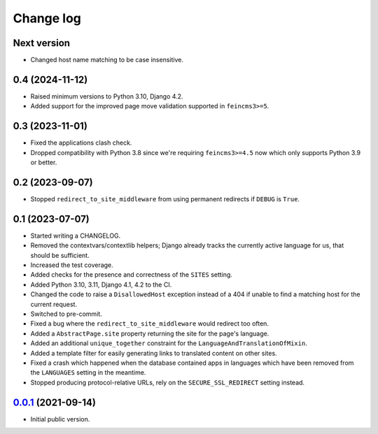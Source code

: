 ==========
Change log
==========

Next version
~~~~~~~~~~~~

- Changed host name matching to be case insensitive.


0.4 (2024-11-12)
~~~~~~~~~~~~~~~~

- Raised minimum versions to Python 3.10, Django 4.2.
- Added support for the improved page move validation supported in
  ``feincms3>=5``.


0.3 (2023-11-01)
~~~~~~~~~~~~~~~~

- Fixed the applications clash check.
- Dropped compatibility with Python 3.8 since we're requiring ``feincms3>=4.5``
  now which only supports Python 3.9 or better.


0.2 (2023-09-07)
~~~~~~~~~~~~~~~~

- Stopped ``redirect_to_site_middleware`` from using permanent redirects if
  ``DEBUG`` is ``True``.


0.1 (2023-07-07)
~~~~~~~~~~~~~~~~

- Started writing a CHANGELOG.
- Removed the contextvars/contextlib helpers; Django already tracks the
  currently active language for us, that should be sufficient.
- Increased the test coverage.
- Added checks for the presence and correctness of the ``SITES`` setting.
- Added Python 3.10, 3.11, Django 4.1, 4.2 to the CI.
- Changed the code to raise a ``DisallowedHost`` exception instead of a 404 if
  unable to find a matching host for the current request.
- Switched to pre-commit.
- Fixed a bug where the ``redirect_to_site_middleware`` would redirect too
  often.
- Added a ``AbstractPage.site`` property returning the site for the page's
  language.
- Added an additional ``unique_together`` constraint for the
  ``LanguageAndTranslationOfMixin``.
- Added a template filter for easily generating links to translated content on
  other sites.
- Fixed a crash which happened when the database contained apps in languages
  which have been removed from the ``LANGUAGES`` setting in the meantime.
- Stopped producing protocol-relative URLs, rely on the ``SECURE_SSL_REDIRECT``
  setting instead.


`0.0.1`_ (2021-09-14)
~~~~~~~~~~~~~~~~~~~~~

- Initial public version.

.. _0.0.1: https://github.com/matthiask/feincms3-language-sites/commit/7a63ed5bf
